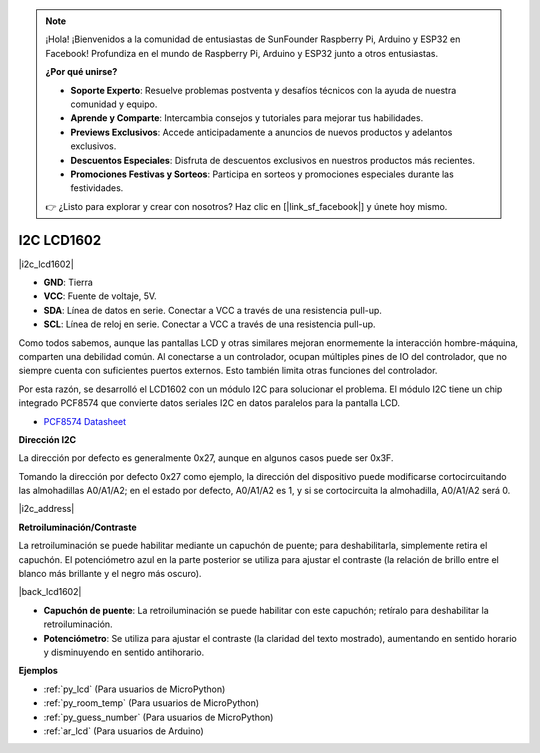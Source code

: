 .. note::

    ¡Hola! ¡Bienvenidos a la comunidad de entusiastas de SunFounder Raspberry Pi, Arduino y ESP32 en Facebook! Profundiza en el mundo de Raspberry Pi, Arduino y ESP32 junto a otros entusiastas.

    **¿Por qué unirse?**

    - **Soporte Experto**: Resuelve problemas postventa y desafíos técnicos con la ayuda de nuestra comunidad y equipo.
    - **Aprende y Comparte**: Intercambia consejos y tutoriales para mejorar tus habilidades.
    - **Previews Exclusivos**: Accede anticipadamente a anuncios de nuevos productos y adelantos exclusivos.
    - **Descuentos Especiales**: Disfruta de descuentos exclusivos en nuestros productos más recientes.
    - **Promociones Festivas y Sorteos**: Participa en sorteos y promociones especiales durante las festividades.

    👉 ¿Listo para explorar y crear con nosotros? Haz clic en [|link_sf_facebook|] y únete hoy mismo.

.. _cpn_i2c_lcd:

I2C LCD1602
==============

|i2c_lcd1602|

* **GND**: Tierra
* **VCC**: Fuente de voltaje, 5V.
* **SDA**: Línea de datos en serie. Conectar a VCC a través de una resistencia pull-up.
* **SCL**: Línea de reloj en serie. Conectar a VCC a través de una resistencia pull-up.

Como todos sabemos, aunque las pantallas LCD y otras similares mejoran enormemente la interacción hombre-máquina, comparten una debilidad común. Al conectarse a un controlador, ocupan múltiples pines de IO del controlador, que no siempre cuenta con suficientes puertos externos. Esto también limita otras funciones del controlador.

Por esta razón, se desarrolló el LCD1602 con un módulo I2C para solucionar el problema. El módulo I2C tiene un chip integrado PCF8574 que convierte datos seriales I2C en datos paralelos para la pantalla LCD.

* `PCF8574 Datasheet <https://www.ti.com/lit/ds/symlink/pcf8574.pdf?ts=1627006546204&ref_url=https%253A%252F%252Fwww.google.com%252F>`_

**Dirección I2C**

La dirección por defecto es generalmente 0x27, aunque en algunos casos puede ser 0x3F.

Tomando la dirección por defecto 0x27 como ejemplo, la dirección del dispositivo puede modificarse cortocircuitando las almohadillas A0/A1/A2; en el estado por defecto, A0/A1/A2 es 1, y si se cortocircuita la almohadilla, A0/A1/A2 será 0.

|i2c_address|

**Retroiluminación/Contraste**

La retroiluminación se puede habilitar mediante un capuchón de puente; para deshabilitarla, simplemente retira el capuchón. El potenciómetro azul en la parte posterior se utiliza para ajustar el contraste (la relación de brillo entre el blanco más brillante y el negro más oscuro).

|back_lcd1602|

* **Capuchón de puente**: La retroiluminación se puede habilitar con este capuchón; retíralo para deshabilitar la retroiluminación.
* **Potenciómetro**: Se utiliza para ajustar el contraste (la claridad del texto mostrado), aumentando en sentido horario y disminuyendo en sentido antihorario.




**Ejemplos**

* :ref:`py_lcd` (Para usuarios de MicroPython)
* :ref:`py_room_temp` (Para usuarios de MicroPython)
* :ref:`py_guess_number` (Para usuarios de MicroPython)
* :ref:`ar_lcd` (Para usuarios de Arduino)
